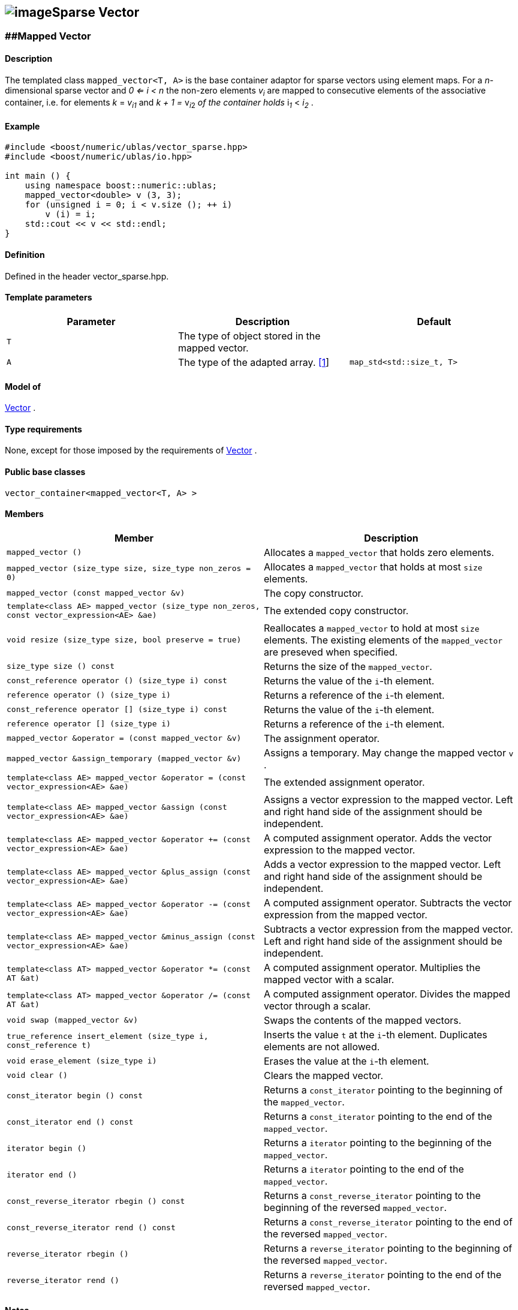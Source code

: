 == image:Boost.png[image]Sparse Vector

[[toc]]

=== [#mapped_vector]####Mapped Vector

==== Description

The templated class `mapped_vector<T, A>` is the base container adaptor
for sparse vectors using element maps. For a _n_-dimensional sparse
vector and __0 <= i < n__ the non-zero elements __v__~_i_~ are mapped to
consecutive elements of the associative container, i.e. for elements _k_
= __v__~_i_~_~1~_ and __k + 1 = __v__~_i_~__~2~__ of the container holds
__i__~_1_~ __< __i__~_2_~ .

==== Example

[source,cpp]
....
#include <boost/numeric/ublas/vector_sparse.hpp>
#include <boost/numeric/ublas/io.hpp>

int main () {
    using namespace boost::numeric::ublas;
    mapped_vector<double> v (3, 3);
    for (unsigned i = 0; i < v.size (); ++ i)
        v (i) = i;
    std::cout << v << std::endl;
}
....

==== Definition

Defined in the header vector_sparse.hpp.

==== Template parameters

[cols=",,",]
|===
|Parameter |Description |Default

|`T` |The type of object stored in the mapped vector. |

|`A` |The type of the adapted array. link:#mapped_vector_1[[1]]
|`map_std<std::size_t, T>`
|===

==== Model of

link:container_concept.adoc#vector[Vector] .

==== Type requirements

None, except for those imposed by the requirements of
link:container_concept.adoc#vector[Vector] .

==== Public base classes

`vector_container<mapped_vector<T, A> >`

==== Members

[cols=",",]
|===
|Member |Description

|`mapped_vector ()` |Allocates a `mapped_vector` that holds zero
elements.

|`mapped_vector (size_type size, size_type non_zeros = 0)` |Allocates a
`mapped_vector` that holds at most `size` elements.

|`mapped_vector (const mapped_vector &v)` |The copy constructor.

|`template<class AE> mapped_vector (size_type non_zeros, const vector_expression<AE> &ae)`
|The extended copy constructor.

|`void resize (size_type size, bool preserve = true)` |Reallocates a
`mapped_vector` to hold at most `size` elements. The existing elements
of the `mapped_vector` are preseved when specified.

|`size_type size () const` |Returns the size of the `mapped_vector`.

|`const_reference operator () (size_type i) const` |Returns the value of
the `i`-th element.

|`reference operator () (size_type i)` |Returns a reference of the
`i`-th element.

|`const_reference operator [] (size_type i) const` |Returns the value of
the `i`-th element.

|`reference operator [] (size_type i)` |Returns a reference of the
`i`-th element.

|`mapped_vector &operator = (const mapped_vector &v)` |The assignment
operator.

|`mapped_vector &assign_temporary (mapped_vector &v)` |Assigns a
temporary. May change the mapped vector `v` .

|`template<class AE> mapped_vector &operator = (const vector_expression<AE> &ae)`
|The extended assignment operator.

|`template<class AE> mapped_vector &assign (const vector_expression<AE> &ae)`
|Assigns a vector expression to the mapped vector. Left and right hand
side of the assignment should be independent.

|`template<class AE> mapped_vector &operator += (const vector_expression<AE> &ae)`
|A computed assignment operator. Adds the vector expression to the
mapped vector.

|`template<class AE> mapped_vector &plus_assign (const vector_expression<AE> &ae)`
|Adds a vector expression to the mapped vector. Left and right hand side
of the assignment should be independent.

|`template<class AE> mapped_vector &operator -= (const vector_expression<AE> &ae)`
|A computed assignment operator. Subtracts the vector expression from
the mapped vector.

|`template<class AE> mapped_vector &minus_assign (const vector_expression<AE> &ae)`
|Subtracts a vector expression from the mapped vector. Left and right
hand side of the assignment should be independent.

|`template<class AT> mapped_vector &operator *= (const AT &at)` |A
computed assignment operator. Multiplies the mapped vector with a
scalar.

|`template<class AT> mapped_vector &operator /= (const AT &at)` |A
computed assignment operator. Divides the mapped vector through a
scalar.

|`void swap (mapped_vector &v)` |Swaps the contents of the mapped
vectors.

|`true_reference insert_element (size_type i, const_reference t)`
|Inserts the value `t` at the `i`-th element. Duplicates elements are
not allowed.

|`void erase_element (size_type i)` |Erases the value at the `i`-th
element.

|`void clear ()` |Clears the mapped vector.

|`const_iterator begin () const` |Returns a `const_iterator` pointing to
the beginning of the `mapped_vector`.

|`const_iterator end () const` |Returns a `const_iterator` pointing to
the end of the `mapped_vector`.

|`iterator begin ()` |Returns a `iterator` pointing to the beginning of
the `mapped_vector`.

|`iterator end ()` |Returns a `iterator` pointing to the end of the
`mapped_vector`.

|`const_reverse_iterator rbegin () const` |Returns a
`const_reverse_iterator` pointing to the beginning of the reversed
`mapped_vector`.

|`const_reverse_iterator rend () const` |Returns a
`const_reverse_iterator` pointing to the end of the reversed
`mapped_vector`.

|`reverse_iterator rbegin ()` |Returns a `reverse_iterator` pointing to
the beginning of the reversed `mapped_vector`.

|`reverse_iterator rend ()` |Returns a `reverse_iterator` pointing to
the end of the reversed `mapped_vector`.
|===

==== Notes

[#mapped_vector_1]#[1]# Supported parameters for the adapted array are
`map_array<std::size_t, T>` and `map_std<std::size_t, T>`. The latter is
equivalent to `std::map<std::size_t, T>`.

=== [#compressed_vector]####Compressed Vector

==== Description

The templated class `compressed_vector<T, IB, IA, TA>` is the base
container adaptor for compressed vectors. For a _n_-dimensional
compressed vector and _0 <= i < n_ the non-zero elements __v__~_i_~ are
mapped to consecutive elements of the index and value container, i.e.
for elements _k_ = __v__~_i_~__~1~__ and __k + 1 = __v__~_i_~__~2~__ of
these containers holds __i__~_1_~ __< __i__~_2_~ .

==== Example

[source,cpp]
....
#include <boost/numeric/ublas/vector_sparse.hpp>
#include <boost/numeric/ublas/io.hpp>

int main () {
    using namespace boost::numeric::ublas;
    compressed_vector<double> v (3, 3);
    for (unsigned i = 0; i < v.size (); ++ i)
        v (i) = i;
    std::cout << v << std::endl;
}
....

==== Definition

Defined in the header vector_sparse.hpp.

==== Template parameters

[cols=",,",]
|===
|Parameter |Description |Default

|`T` |The type of object stored in the compressed vector. |

|`IB` |The index base of the compressed vector.
link:#compressed_vector_1[[1]] |`0`

|`IA` |The type of the adapted array for indices.
link:#compressed_vector_2[[2]] |`unbounded_array<std::size_t>`

|`TA` |The type of the adapted array for values.
link:#compressed_vector_2[[2]] |`unbounded_array<T>`
|===

==== Model of

link:container_concept.adoc#vector[Vector] .

==== Type requirements

None, except for those imposed by the requirements of
link:container_concept.adoc#vector[Vector] .

==== Public base classes

`vector_container<compressed_vector<T, IB, IA, TA> >`

==== Members

[cols=",",]
|===
|Member |Description

|`compressed_vector ()` |Allocates a `compressed_vector` that holds zero
elements.

|`compressed_vector (size_type size, size_type non_zeros)` |Allocates a
`compressed_vector` that holds at most `size` elements.

|`compressed_vector (const compressed_vector &v)` |The copy constructor.

|`template<class AE> compressed_vector (size_type non_zeros, const vector_expression<AE> &ae)`
|The extended copy constructor.

|`void resize (size_type size, bool preserve = true)` |Reallocates a
`compressed_vector` to hold at most `size` elements. The existing
elements of the `compress_vector` are preseved when specified.

|`size_type size () const` |Returns the size of the `compressed_vector`.

|`const_reference operator () (size_type i) const` |Returns the value of
the `i`-th element.

|`reference operator () (size_type i)` |Returns a reference of the
`i`-th element.

|`const_reference operator [] (size_type i) const` |Returns the value of
the `i`-th element.

|`reference operator [] (size_type i)` |Returns a reference of the
`i`-th element.

|`compressed_vector &operator = (const compressed_vector &v)` |The
assignment operator.

|`compressed_vector &assign_temporary (compressed_vector &v)` |Assigns a
temporary. May change the compressed vector `v`.

|`template<class AE> compressed_vector &operator = (const vector_expression<AE> &ae)`
|The extended assignment operator.

|`template<class AE> compressed_vector &assign (const vector_expression<AE> &ae)`
|Assigns a vector expression to the compressed vector. Left and right
hand side of the assignment should be independent.

|`template<class AE> compressed_vector &operator += (const vector_expression<AE> &ae)`
|A computed assignment operator. Adds the vector expression to the
compressed vector.

|`template<class AE> compressed_vector &plus_assign (const vector_expression<AE> &ae)`
|Adds a vector expression to the compressed vector. Left and right hand
side of the assignment should be independent.

|`template<class AE> compressed_vector &operator -= (const vector_expression<AE> &ae)`
|A computed assignment operator. Subtracts the vector expression from
the compressed vector.

|`template<class AE> compressed_vector &minus_assign (const vector_expression<AE> &ae)`
|Subtracts a vector expression from the compressed vector. Left and
right hand side of the assignment should be independent.

|`template<class AT> compressed_vector &operator *= (const AT &at)` |A
computed assignment operator. Multiplies the compressed vector with a
scalar.

|`template<class AT> compressed_vector &operator /= (const AT &at)` |A
computed assignment operator. Divides the compressed vector through a
scalar.

|`void swap (compressed_vector &v)` |Swaps the contents of the
compressed vectors.

|`true_reference insert_element (size_type i, const_reference t)`
|Inserts the value `t` at the `i`-th element. Duplicates elements are
not allowed.

|`void erase_element (size_type i)` |Erases the value at the `i`-th
element.

|`void clear ()` |Clears the compressed vector.

|`const_iterator begin () const` |Returns a `const_iterator` pointing to
the beginning of the `compressed_vector`.

|`const_iterator end () const` |Returns a `const_iterator` pointing to
the end of the `compressed_vector`.

|`iterator begin ()` |Returns a `iterator` pointing to the beginning of
the `compressed_vector`.

|`iterator end ()` |Returns a `iterator` pointing to the end of the
`compressed_vector`.

|`const_reverse_iterator rbegin () const` |Returns a
`const_reverse_iterator` pointing to the beginning of the reversed
`compressed_vector`.

|`const_reverse_iterator rend () const` |Returns a
`const_reverse_iterator` pointing to the end of the reversed
`compressed_vector`.

|`reverse_iterator rbegin ()` |Returns a `reverse_iterator` pointing to
the beginning of the reversed `compressed_vector`.

|`reverse_iterator rend ()` |Returns a `reverse_iterator` pointing to
the end of the reversed `compressed_vector`.
|===

==== Notes

[#compressed_vector_1]#[1]# Supported parameters for the index base are
`0` and `1` at least.

[#compressed_vector_2]#[2]# Supported parameters for the adapted array
are `unbounded_array<>` , `bounded_array<>` and `std::vector<>` .

=== [#coordinate_vector]####Coordinate Vector

==== Description

The templated class `coordinate_vector<T, IB, IA, TA>` is the base
container adaptor for compressed vectors. For a _n_-dimensional sorted
coordinate vector and _0 <= i < n_ the non-zero elements __v__~_i_~ are
mapped to consecutive elements of the index and value container, i.e.
for elements _k_ = __v__~_i_~__~1~__ and __k + 1 = __v__~_i_~__~2~__ of
these containers holds __i__~_1_~ __< __i__~_2_~ .

==== Example

[source,cpp]
....
#include <boost/numeric/ublas/vector_sparse.hpp>
#include <boost/numeric/ublas/io.hpp>

int main () {
    using namespace boost::numeric::ublas;
    coordinate_vector<double> v (3, 3);
    for (unsigned i = 0; i < v.size (); ++ i)
        v (i) = i;
    std::cout << v << std::endl;
}
....

==== Definition

Defined in the header vector_sparse.hpp.

==== Template parameters

[cols=",,",]
|===
|Parameter |Description |Default

|`T` |The type of object stored in the coordinate vector. |

|`IB` |The index base of the coordinate vector.
link:#coordinate_vector_1[[1]] |`0`

|`IA` |The type of the adapted array for indices.
link:#coordinate_vector_2[[2]] |`unbounded_array<std::size_t>`

|`TA` |The type of the adapted array for values.
link:#coordinate_vector_2[[2]] |`unbounded_array<T>`
|===

==== Model of

link:container_concept.adoc#vector[Vector] .

==== Type requirements

None, except for those imposed by the requirements of
link:container_concept.adoc#vector[Vector] .

==== Public base classes

`vector_container<coordinate_vector<T, IB, IA, TA> >`

==== Members

[cols=",",]
|===
|Member |Description

|`coordinate_vector ()` |Allocates a `coordinate_vector` that holds zero
elements.

|`coordinate_vector (size_type size, size_type non_zeros)` |Allocates a
`coordinate_vector` that holds at most `size` elements.

|`coordinate_vector (const coordinate_vector &v)` |The copy constructor.

|`template<class AE> coordinate_vector (size_type non_zeros, const vector_expression<AE> &ae)`
|The extended copy constructor.

|`void resize (size_type size, bool preserve = true)` |Reallocates a
`coordinate_vector` to hold at most `size` elements. The existing
elements of the `coordinate_vector` are preseved when specified.

|`size_type size () const` |Returns the size of the `coordinate_vector`.

|`const_reference operator () (size_type i) const` |Returns the value of
the `i`-th element.

|`reference operator () (size_type i)` |Returns a reference of the
`i`-th element.

|`const_reference operator [] (size_type i) const` |Returns the value of
the `i`-th element.

|`reference operator [] (size_type i)` |Returns a reference of the
`i`-th element.

|`coordinate_vector &operator = (const coordinate_vector &v)` |The
assignment operator.

|`coordinate_vector &assign_temporary (coordinate_vector &v)` |Assigns a
temporary. May change the coordinate vector `v`.

|`template<class AE> coordinate_vector &operator = (const vector_expression<AE> &ae)`
|The extended assignment operator.

|`template<class AE> coordinate_vector &assign (const vector_expression<AE> &ae)`
|Assigns a vector expression to the coordinate vector. Left and right
hand side of the assignment should be independent.

|`template<class AE> coordinate_vector &operator += (const vector_expression<AE> &ae)`
|A computed assignment operator. Adds the vector expression to the
coordinate vector.

|`template<class AE> coordinate_vector &plus_assign (const vector_expression<AE> &ae)`
|Adds a vector expression to the coordinate vector. Left and right hand
side of the assignment should be independent.

|`template<class AE> coordinate_vector &operator -= (const vector_expression<AE> &ae)`
|A computed assignment operator. Subtracts the vector expression from
the coordinate vector.

|`template<class AE> coordinate_vector &minus_assign (const vector_expression<AE> &ae)`
|Subtracts a vector expression from the coordinate vector. Left and
right hand side of the assignment should be independent.

|`template<class AT> coordinate_vector &operator *= (const AT &at)` |A
computed assignment operator. Multiplies the coordinate vector with a
scalar.

|`template<class AT> coordinate_vector &operator /= (const AT &at)` |A
computed assignment operator. Divides the coordinate vector through a
scalar.

|`void swap (coordinate_vector &v)` |Swaps the contents of the
coordinate vectors.

|`true_reference insert_element (size_type i, const_reference t)`
|Inserts the value `t` at the `i`-th element. Duplicates elements are
not allowed.

|`void append_element (size_type i, size_type j, const_reference t)`
|Appends the value `t` at the `i`-th element. Duplicate elements can be
appended to a `coordinate_vector`. They are merged into a single
arithmetically summed element by the `sort` function.

|`void erase_element (size_type i)` |Erases the value at the `i`-th
element.

|`void clear ()` |Clears the coordinate vector.

|`const_iterator begin () const` |Returns a `const_iterator` pointing to
the beginning of the `coordinate_vector`.

|`const_iterator end () const` |Returns a `const_iterator` pointing to
the end of the `coordinate_vector`.

|`iterator begin ()` |Returns a `iterator` pointing to the beginning of
the `coordinate_vector`.

|`iterator end ()` |Returns a `iterator` pointing to the end of the
`coordinate_vector`.

|`const_reverse_iterator rbegin () const` |Returns a
`const_reverse_iterator` pointing to the beginning of the reversed
`coordinate_vector`.

|`const_reverse_iterator rend () const` |Returns a
`const_reverse_iterator` pointing to the end of the reversed
`coordinate_vector`.

|`reverse_iterator rbegin ()` |Returns a `reverse_iterator` pointing to
the beginning of the reversed `coordinate_vector`.

|`reverse_iterator rend ()` |Returns a `reverse_iterator` pointing to
the end of the reversed `coordinate_vector`.
|===

==== Notes

[#coordinate_vector_1]#[1]# Supported parameters for the index base are
`0` and `1` at least.

[#coordinate_vector_2]#[2]# Supported parameters for the adapted array
are `unbounded_array<>` , `bounded_array<>` and `std::vector<>` .

'''''

Copyright (©) 2000-2002 Joerg Walter, Mathias Koch +
Copyright (©) 2021 Shikhar Vashistha +
Use, modification and distribution are subject to the Boost Software
License, Version 1.0. (See accompanying file LICENSE_1_0.txt or copy at
http://www.boost.org/LICENSE_1_0.txt ).
